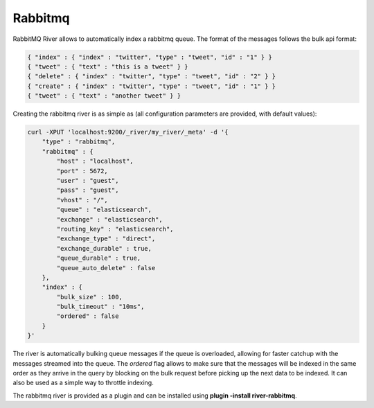 ========
Rabbitmq
========

RabbitMQ River allows to automatically index a rabbitmq queue. The format of the messages follows the bulk api format:


.. code-block:: js


    { "index" : { "index" : "twitter", "type" : "tweet", "id" : "1" } }
    { "tweet" : { "text" : "this is a tweet" } }
    { "delete" : { "index" : "twitter", "type" : "tweet", "id" : "2" } }
    { "create" : { "index" : "twitter", "type" : "tweet", "id" : "1" } }
    { "tweet" : { "text" : "another tweet" } }    


Creating the rabbitmq river is as simple as (all configuration parameters are provided, with default values):


.. code-block:: js

    curl -XPUT 'localhost:9200/_river/my_river/_meta' -d '{
        "type" : "rabbitmq",
        "rabbitmq" : {
            "host" : "localhost", 
            "port" : 5672,
            "user" : "guest",
            "pass" : "guest",
            "vhost" : "/",
            "queue" : "elasticsearch",
            "exchange" : "elasticsearch",
            "routing_key" : "elasticsearch",
            "exchange_type" : "direct",
            "exchange_durable" : true,
            "queue_durable" : true,
            "queue_auto_delete" : false
        },
        "index" : {
            "bulk_size" : 100,
            "bulk_timeout" : "10ms",
            "ordered" : false
        }
    }'


The river is automatically bulking queue messages if the queue is overloaded, allowing for faster catchup with the messages streamed into the queue. The `ordered` flag allows to make sure that the messages will be indexed in the same order as they arrive in the query by blocking on the bulk request before picking up the next data to be indexed. It can also be used as a simple way to throttle indexing.


The rabbitmq river is provided as a plugin and can be installed using **plugin -install river-rabbitmq**.


